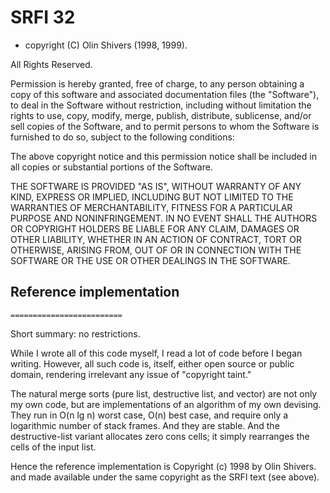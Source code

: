 * SRFI 32
- copyright (C) Olin Shivers (1998, 1999). 
All Rights Reserved. 

Permission is hereby granted, free of charge, to any person obtaining
a copy of this software and associated documentation files (the
"Software"), to deal in the Software without restriction, including
without limitation the rights to use, copy, modify, merge, publish,
distribute, sublicense, and/or sell copies of the Software, and to
permit persons to whom the Software is furnished to do so, subject to
the following conditions:

The above copyright notice and this permission notice shall be
included in all copies or substantial portions of the Software.

THE SOFTWARE IS PROVIDED "AS IS", WITHOUT WARRANTY OF ANY KIND,
EXPRESS OR IMPLIED, INCLUDING BUT NOT LIMITED TO THE WARRANTIES OF
MERCHANTABILITY, FITNESS FOR A PARTICULAR PURPOSE AND
NONINFRINGEMENT. IN NO EVENT SHALL THE AUTHORS OR COPYRIGHT HOLDERS BE
LIABLE FOR ANY CLAIM, DAMAGES OR OTHER LIABILITY, WHETHER IN AN ACTION
OF CONTRACT, TORT OR OTHERWISE, ARISING FROM, OUT OF OR IN CONNECTION
WITH THE SOFTWARE OR THE USE OR OTHER DEALINGS IN THE SOFTWARE.

** Reference implementation

===========================

Short summary: no restrictions.

While I wrote all of this code myself, I read a lot of code before I began
writing. However, all such code is, itself, either open source or public
domain, rendering irrelevant any issue of "copyright taint."

The natural merge sorts (pure list, destructive list, and vector) are not only
my own code, but are implementations of an algorithm of my own devising. They
run in O(n lg n) worst case, O(n) best case, and require only a logarithmic
number of stack frames. And they are stable. And the destructive-list variant
allocates zero cons cells; it simply rearranges the cells of the input list.

Hence the reference implementation is
    Copyright (c) 1998 by Olin Shivers.
and made available under the same copyright as the SRFI text (see above).
